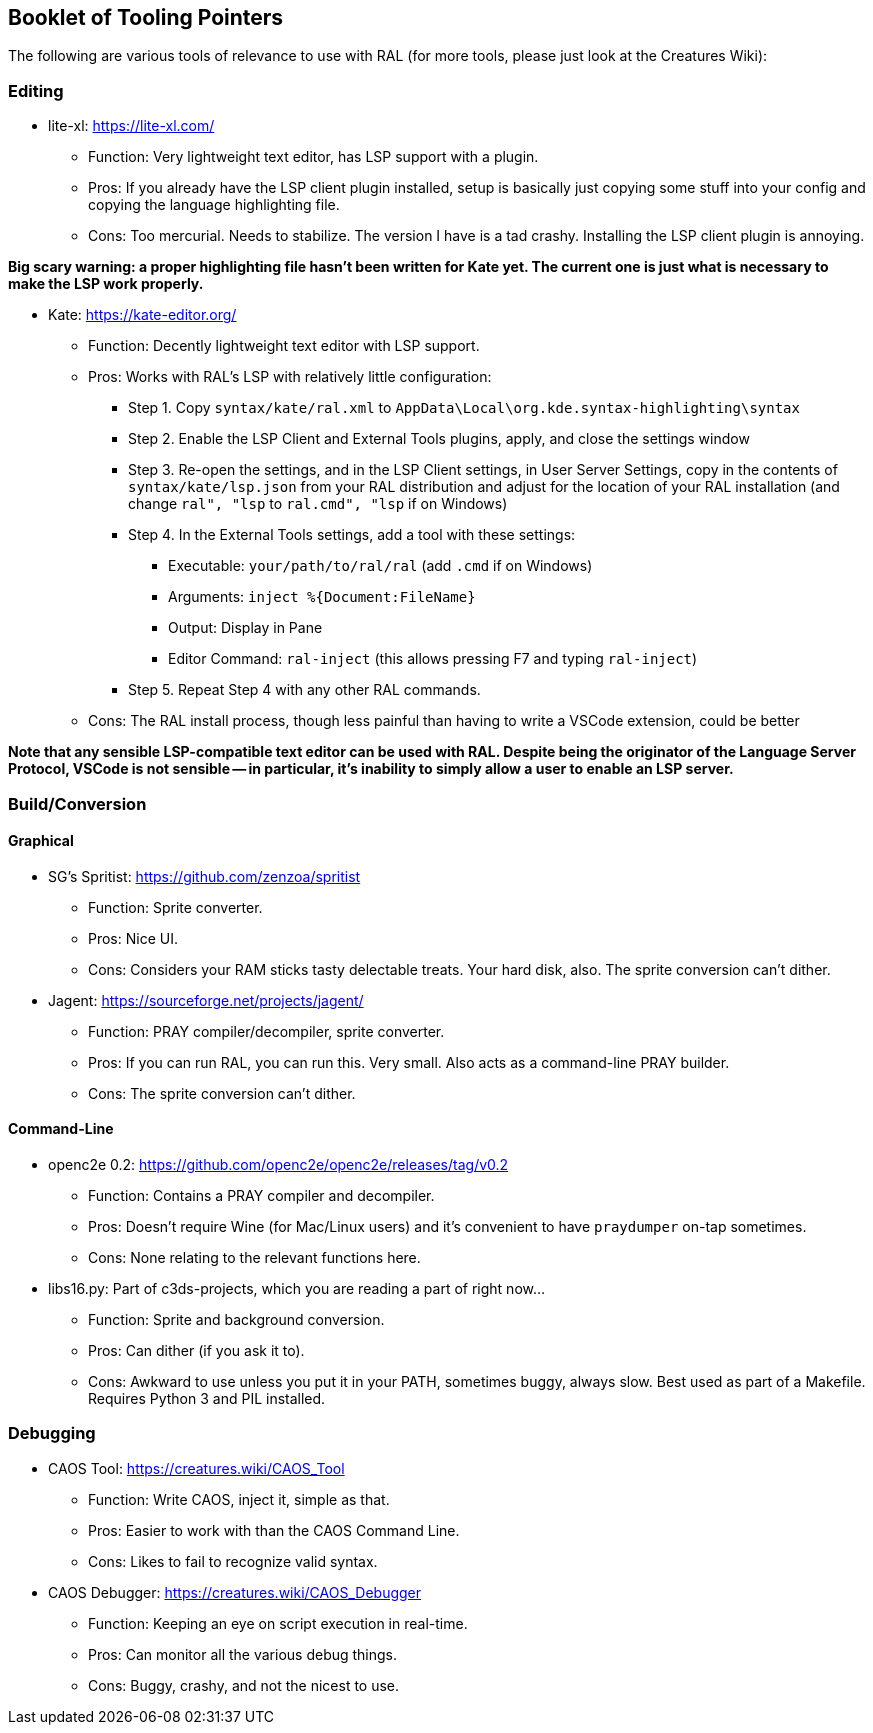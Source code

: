 ## Booklet of Tooling Pointers

The following are various tools of relevance to use with RAL (for more tools, please just look at the Creatures Wiki):

### Editing

* lite-xl: https://lite-xl.com/
** Function: Very lightweight text editor, has LSP support with a plugin.
** Pros: If you already have the LSP client plugin installed, setup is basically just copying some stuff into your config and copying the language highlighting file.
** Cons: Too mercurial. Needs to stabilize. The version I have is a tad crashy. Installing the LSP client plugin is annoying.

*Big scary warning: a proper highlighting file hasn't been written for Kate yet. The current one is just what is necessary to make the LSP work properly.*

* Kate: https://kate-editor.org/
** Function: Decently lightweight text editor with LSP support.
** Pros: Works with RAL's LSP with relatively little configuration:
*** Step 1. Copy `syntax/kate/ral.xml` to `AppData\Local\org.kde.syntax-highlighting\syntax`
*** Step 2. Enable the LSP Client and External Tools plugins, apply, and close the settings window
*** Step 3. Re-open the settings, and in the LSP Client settings, in User Server Settings, copy in the contents of `syntax/kate/lsp.json` from your RAL distribution and adjust for the location of your RAL installation (and change `ral", "lsp` to `ral.cmd", "lsp` if on Windows)
*** Step 4. In the External Tools settings, add a tool with these settings:
**** Executable: `your/path/to/ral/ral` (add `.cmd` if on Windows)
**** Arguments: `inject %{Document:FileName}`
**** Output: Display in Pane
**** Editor Command: `ral-inject` (this allows pressing F7 and typing `ral-inject`)
*** Step 5. Repeat Step 4 with any other RAL commands.
** Cons: The RAL install process, though less painful than having to write a VSCode extension, could be better

*Note that any sensible LSP-compatible text editor can be used with RAL. Despite being the originator of the Language Server Protocol, VSCode is not sensible -- in particular, it's inability to simply allow a user to enable an LSP server.*

### Build/Conversion

#### Graphical

* SG's Spritist: https://github.com/zenzoa/spritist
** Function: Sprite converter.
** Pros: Nice UI.
** Cons: Considers your RAM sticks tasty delectable treats. Your hard disk, also. The sprite conversion can't dither.
* Jagent: https://sourceforge.net/projects/jagent/
** Function: PRAY compiler/decompiler, sprite converter.
** Pros: If you can run RAL, you can run this. Very small. Also acts as a command-line PRAY builder.
** Cons: The sprite conversion can't dither.

#### Command-Line

* openc2e 0.2: https://github.com/openc2e/openc2e/releases/tag/v0.2
** Function: Contains a PRAY compiler and decompiler.
** Pros: Doesn't require Wine (for Mac/Linux users) and it's convenient to have `praydumper` on-tap sometimes.
** Cons: None relating to the relevant functions here.
* libs16.py: Part of c3ds-projects, which you are reading a part of right now...
** Function: Sprite and background conversion.
** Pros: Can dither (if you ask it to).
** Cons: Awkward to use unless you put it in your PATH, sometimes buggy, always slow. Best used as part of a Makefile. Requires Python 3 and PIL installed.

### Debugging

// this won't accept RAL, but it's still got it's uses
* CAOS Tool: https://creatures.wiki/CAOS_Tool
** Function: Write CAOS, inject it, simple as that.
** Pros: Easier to work with than the CAOS Command Line.
** Cons: Likes to fail to recognize valid syntax.
* CAOS Debugger: https://creatures.wiki/CAOS_Debugger
** Function: Keeping an eye on script execution in real-time.
** Pros: Can monitor all the various debug things.
** Cons: Buggy, crashy, and not the nicest to use.
